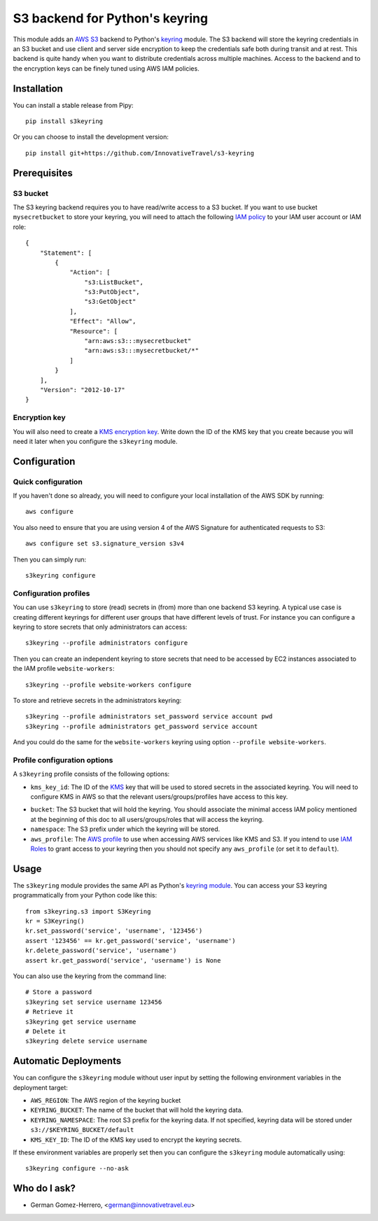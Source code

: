 ================================
S3 backend for Python's keyring
================================

.. image:: https://circleci.com/gh/InnovativeTravel/s3-keyring.svg?style=svg
    :target: https://circleci.com/gh/InnovativeTravel/s3-keyring

This module adds an `AWS S3`_ backend to Python's keyring_ module. The S3
backend will store the keyring credentials in an S3 bucket and use client and
server side encryption to keep the credentials safe both during transit and at
rest. This backend is quite handy when you want to distribute credentials across
multiple machines. Access to the backend and to the encryption keys can be
finely tuned using AWS IAM policies.

.. _AWS S3: https://aws.amazon.com/s3/
.. _keyring: https://pypi.python.org/pypi/keyring
.. _Key Management System: https://aws.amazon.com/kms/


Installation
------------

You can install a stable release from Pipy::

    pip install s3keyring


Or you can choose to install the development version::

    pip install git+https://github.com/InnovativeTravel/s3-keyring



Prerequisites
------------


S3 bucket
~~~~~~~~~

The S3 keyring backend requires you to have read/write access to a S3 bucket.
If you want to use bucket ``mysecretbucket`` to store your keyring, you will
need to attach the following `IAM policy`_ to your IAM user account or IAM
role::

    {
        "Statement": [
            {
                "Action": [
                    "s3:ListBucket",
                    "s3:PutObject",
                    "s3:GetObject"
                ],
                "Effect": "Allow",
                "Resource": [
                    "arn:aws:s3:::mysecretbucket"
                    "arn:aws:s3:::mysecretbucket/*"
                ]
            }
        ],
        "Version": "2012-10-17"
    }

.. _IAM policy: http://docs.aws.amazon.com/AWSEC2/latest/UserGuide/iam-policies-for-amazon-ec2.html


Encryption key
~~~~~~~~~~~~~~

You will also need to create a `KMS encryption key`_. Write down the ID of the
KMS key that you create because you will need it later when you configure
the ``s3keyring`` module.

.. _KMS encryption key: http://docs.aws.amazon.com/kms/latest/developerguide/create-keys.html


Configuration
-------------


Quick configuration
~~~~~~~~~~~~~~~~~~~

If you haven't done so already, you will need to configure your local
installation of the AWS SDK by running::

    aws configure


You also need to ensure that you are using version 4 of the AWS Signature for
authenticated requests to S3::

    aws configure set s3.signature_version s3v4


Then you can simply run::

    s3keyring configure


Configuration profiles
~~~~~~~~~~~~~~~~~~~~~~~~~~~~

You can use ``s3keyring`` to store (read) secrets in (from) more than one 
backend S3 keyring. A typical use case is creating different keyrings for 
different user groups that have different levels of trust. For instance you 
can configure a keyring to store secrets that only administrators can access::

    s3keyring --profile administrators configure


Then you can create an independent keyring to store secrets that need to be 
accessed by EC2 instances associated to the IAM profile ``website-workers``::

    s3keyring --profile website-workers configure

To store and retrieve secrets in the administrators keyring::

    s3keyring --profile administrators set_password service account pwd
    s3keyring --profile administrators get_password service account


And you could do the same for the ``website-workers`` keyring using option
``--profile website-workers``.


Profile configuration options
~~~~~~~~~~~~~~~~~~~~~~~~~~~~~

A ``s3keyring`` profile consists of the following options:

* ``kms_key_id``: The ID of the `KMS`_ key that will be used to stored secrets
  in the associated keyring. You will need to configure KMS in AWS so that the
  relevant users/groups/profiles have access to this key.

.. _KMS: https://aws.amazon.com/es/kms/

* ``bucket``: The S3 bucket that will hold the keyring. You should associate
  the minimal access IAM policy mentioned at the beginning of this doc to all
  users/groups/roles that will access the keyring.

* ``namespace``: The S3 prefix under which the keyring will be stored.

* ``aws_profile``: The `AWS profile`_ to use when accessing AWS services like 
  KMS and S3. If you intend to use `IAM Roles`_ to grant access to your keyring
  then you should not specify any ``aws_profile`` (or set it to ``default``).

.. _AWS profile: http://docs.aws.amazon.com/cli/latest/userguide/cli-chap-getting-started.html#cli-multiple-profiles
.. _IAM Roles: http://docs.aws.amazon.com/AWSEC2/latest/UserGuide/iam-roles-for-amazon-ec2.html

Usage
-----

The ``s3keyring`` module provides the same API as Python's `keyring module`_.
You can access your S3 keyring programmatically from your Python code like
this::


    from s3keyring.s3 import S3Keyring
    kr = S3Keyring()
    kr.set_password('service', 'username', '123456')
    assert '123456' == kr.get_password('service', 'username')
    kr.delete_password('service', 'username')
    assert kr.get_password('service', 'username') is None


You can also use the keyring from the command line::

    # Store a password
    s3keyring set service username 123456
    # Retrieve it
    s3keyring get service username
    # Delete it
    s3keyring delete service username







.. _keyring module: https://pypi.python.org/pypi/keyring


Automatic Deployments
--------------------

You can configure the ``s3keyring`` module without user input by setting
the following environment variables in the deployment target:

* ``AWS_REGION``: The AWS region of the keyring bucket
* ``KEYRING_BUCKET``: The name of the bucket that will hold the keyring data.
* ``KEYRING_NAMESPACE``: The root S3 prefix for the keyring data. If not
  specified, keyring data will be stored under ``s3://$KEYRING_BUCKET/default``
* ``KMS_KEY_ID``: The ID of the KMS key used to encrypt the keyring secrets.

If these environment variables are properly set then you can configure the
``s3keyring`` module automatically using::

    s3keyring configure --no-ask



Who do I ask?
-------------

* German Gomez-Herrero, <german@innovativetravel.eu>
